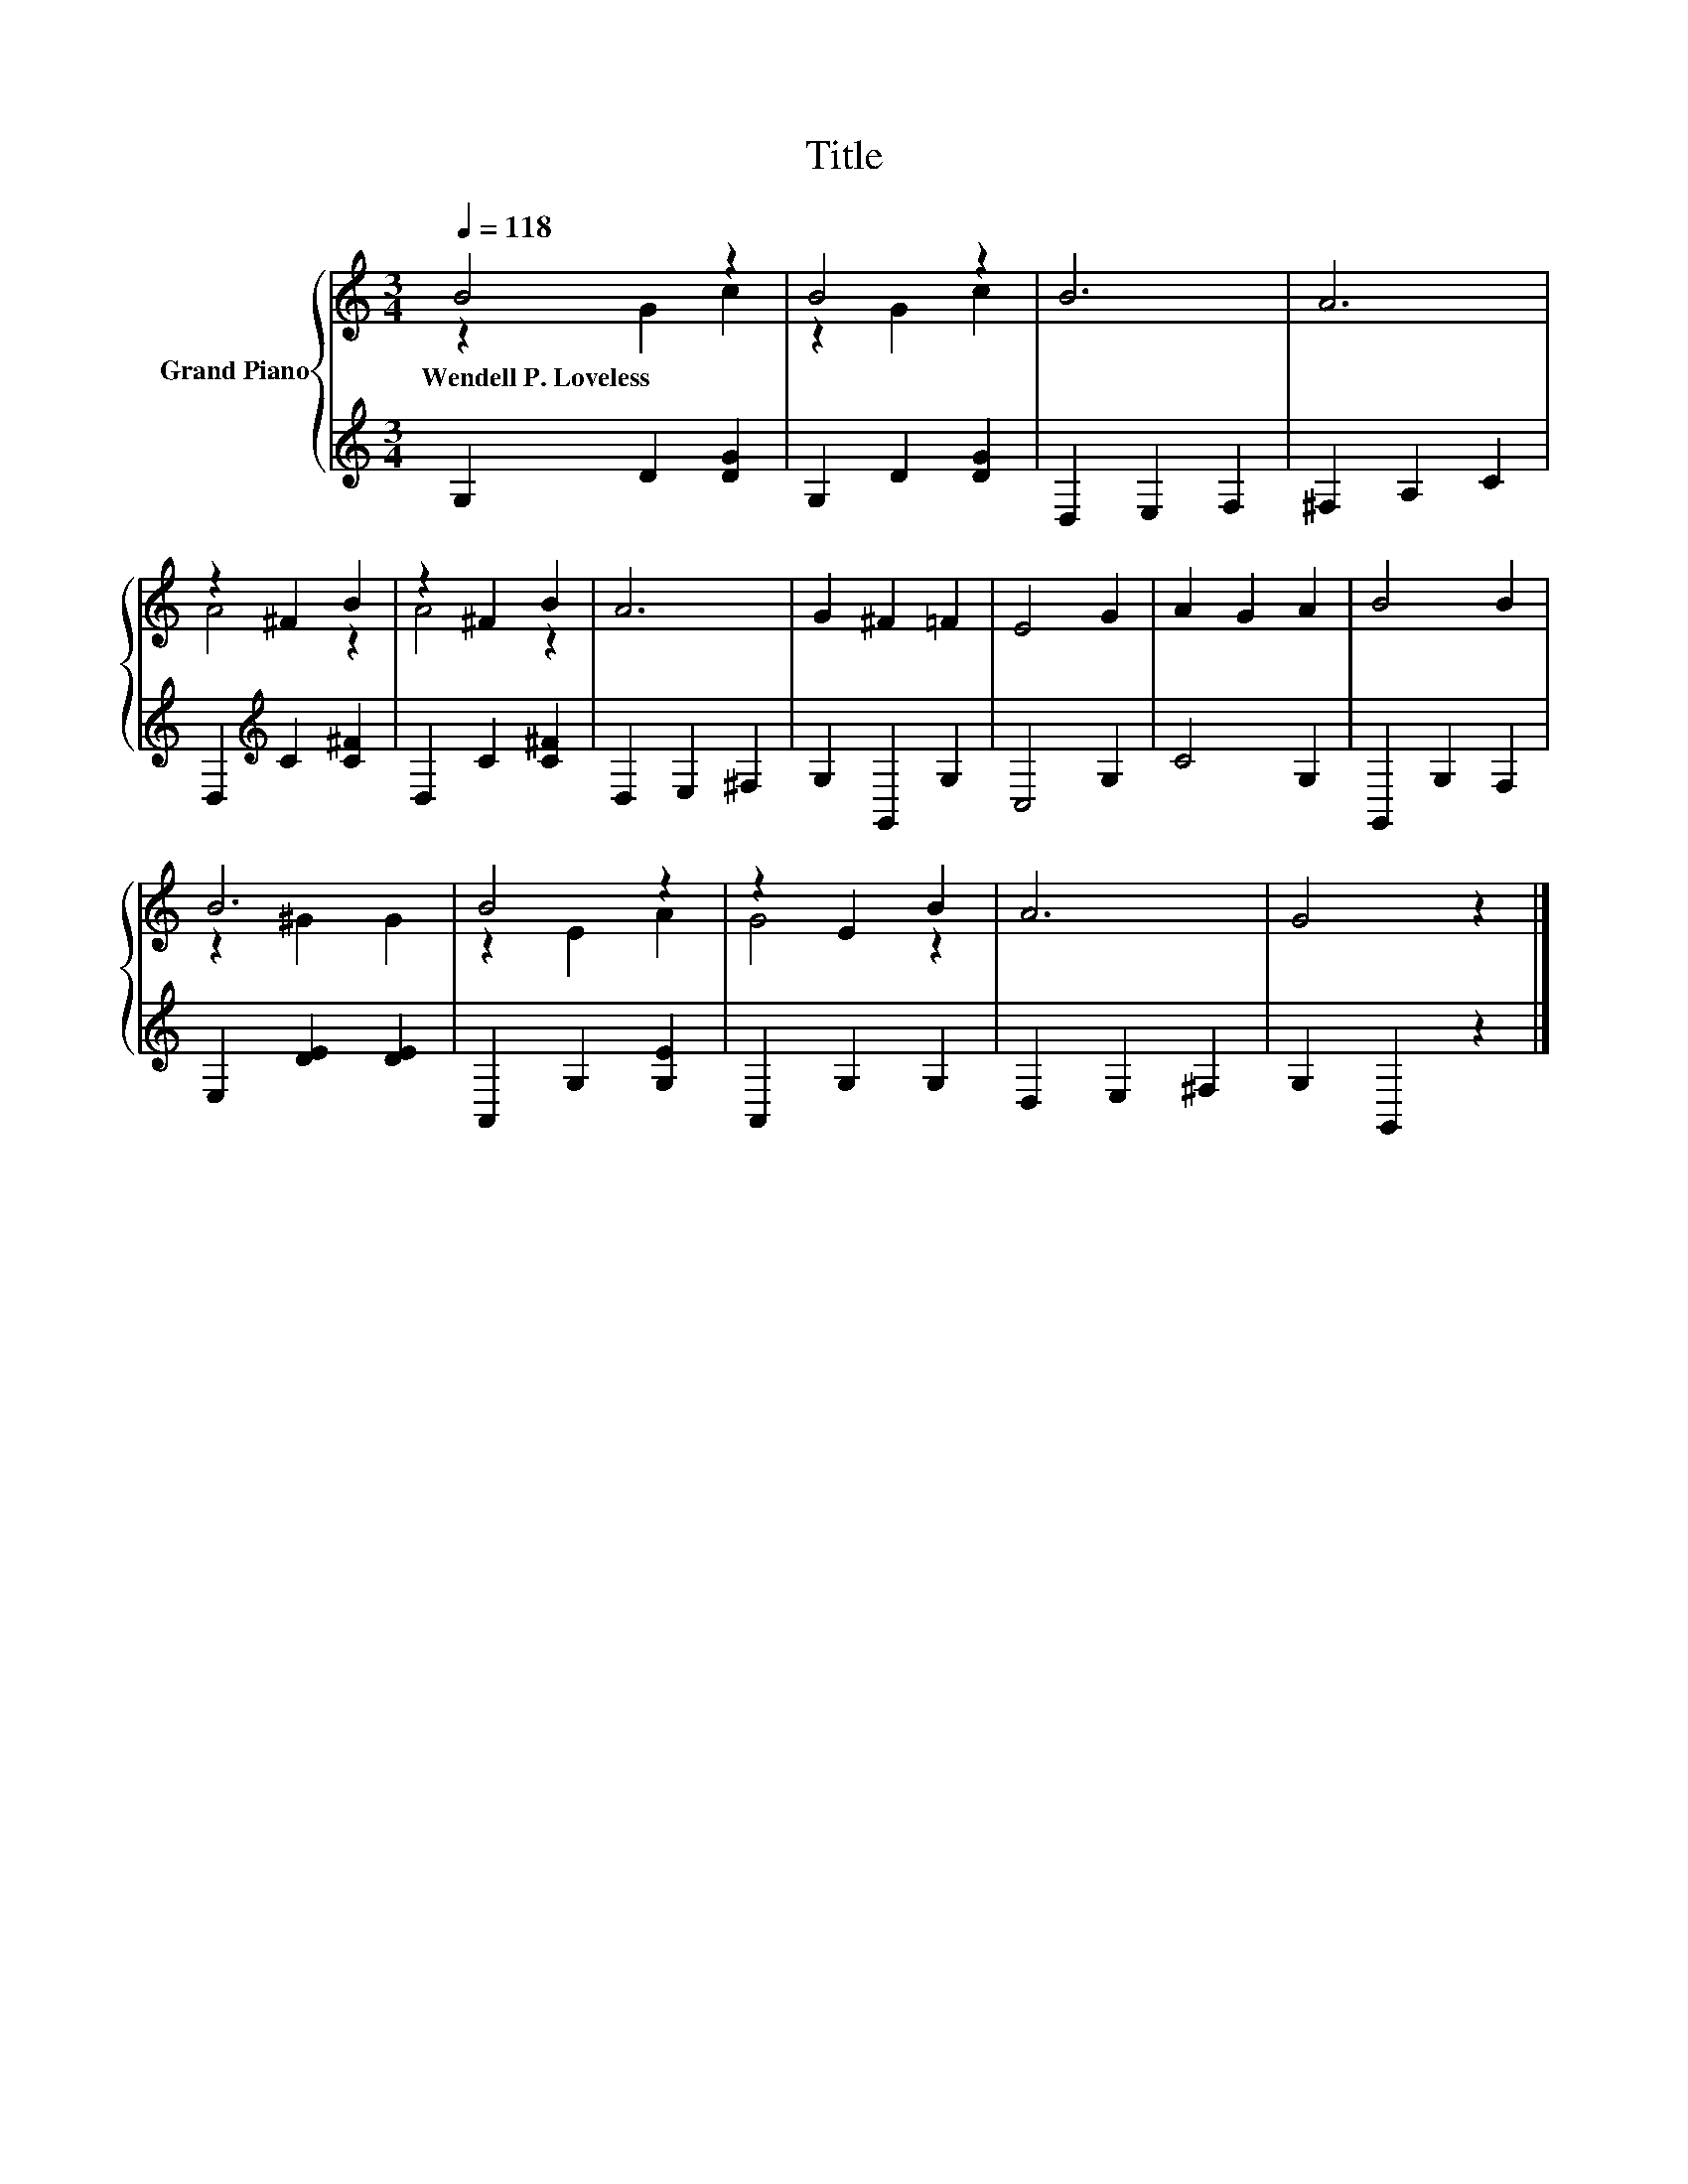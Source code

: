 X:1
T:Title
%%score { ( 1 2 ) | 3 }
L:1/8
Q:1/4=118
M:3/4
K:C
V:1 treble nm="Grand Piano"
V:2 treble 
V:3 treble 
V:1
 B4 z2 | B4 z2 | B6 | A6 | z2 ^F2 B2 | z2 ^F2 B2 | A6 | G2 ^F2 =F2 | E4 G2 | A2 G2 A2 | B4 B2 | %11
w: Wendell~P.~Loveless|||||||||||
 B6 | B4 z2 | z2 E2 B2 | A6 | G4 z2 |] %16
w: |||||
V:2
 z2 G2 c2 | z2 G2 c2 | x6 | x6 | A4 z2 | A4 z2 | x6 | x6 | x6 | x6 | x6 | z2 ^G2 G2 | z2 E2 A2 | %13
 G4 z2 | x6 | x6 |] %16
V:3
 G,2 D2 [DG]2 | G,2 D2 [DG]2 | D,2 E,2 F,2 | ^F,2 A,2 C2 | D,2[K:treble] C2 [C^F]2 | %5
 D,2 C2 [C^F]2 | D,2 E,2 ^F,2 | G,2 G,,2 G,2 | C,4 G,2 | C4 G,2 | G,,2 G,2 F,2 | E,2 [DE]2 [DE]2 | %12
 A,,2 G,2 [G,E]2 | A,,2 G,2 G,2 | D,2 E,2 ^F,2 | G,2 G,,2 z2 |] %16

